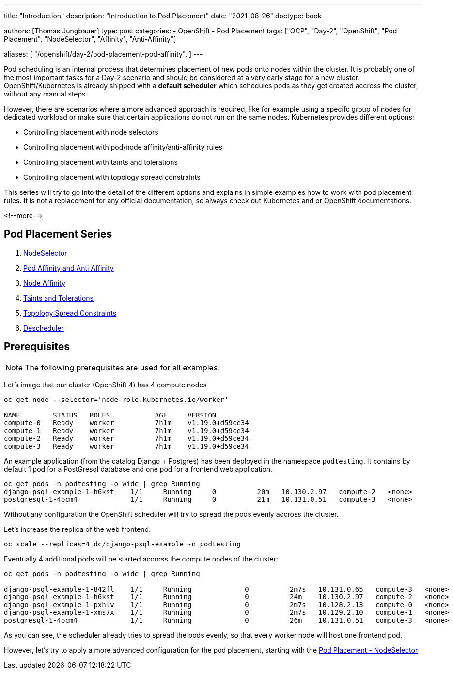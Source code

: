 --- 
title: "Introduction"
description: "Introduction to Pod Placement"
date: "2021-08-26"
doctype: book

authors: [Thomas Jungbauer]
type: post
categories:
   - OpenShift
   - Pod Placement
tags: ["OCP", "Day-2", "OpenShift", "Pod Placement", "NodeSelector", "Affinity", "Anti-Affinity"] 

aliases: [ 
	 "/openshift/day-2/pod-placement-pod-affinity",
] 
---

:imagesdir: /day-2/images/
:icons: font
:toc:

Pod scheduling is an internal process that determines placement of new pods onto nodes within the cluster. It is probably one of the most important tasks for a Day-2 scenario and should be considered at a very early stage for a new cluster. OpenShift/Kubernetes is already shipped with a *default scheduler* which schedules pods as they get created accross the cluster, without any manual steps. 

However, there are scenarios where a more advanced approach is required, like for example using a specifc group of nodes for dedicated workload or make sure that certain applications do not run on the same nodes. Kubernetes provides different options: 

* Controlling placement with node selectors
* Controlling placement with pod/node affinity/anti-affinity rules
* Controlling placement with taints and tolerations
* Controlling placement with topology spread constraints

This series will try to go into the detail of the different options and explains in simple examples how to work with pod placement rules. 
It is not a replacement for any official documentation, so always check out Kubernetes and or OpenShift documentations.

<!--more--> 

== Pod Placement Series 

. link:/openshift/day-2/pod-placement-nodeselector/[NodeSelector]
. link:/openshift/day-2/pod-placement-pod-affinity/[Pod Affinity and Anti Affinity]
. link:/openshift/day-2/pod-placement-node-affinity/[Node Affinity]
. link:/openshift/day-2/pod-placement-taints-and-tolerations[Taints and Tolerations]
. link:/openshift/day-2/pod-placement-topology-spread-constraints/[Topology Spread Constraints]
. link:/openshift/day-2/descheduler/[Descheduler]

== Prerequisites

NOTE: The following prerequisites are used for all examples.

Let's image that our cluster (OpenShift 4) has 4 compute nodes

[source,bash]
----
oc get node --selector='node-role.kubernetes.io/worker'

NAME        STATUS   ROLES           AGE     VERSION
compute-0   Ready    worker          7h1m    v1.19.0+d59ce34
compute-1   Ready    worker          7h1m    v1.19.0+d59ce34
compute-2   Ready    worker          7h1m    v1.19.0+d59ce34
compute-3   Ready    worker          7h1m    v1.19.0+d59ce34
----

An example application (from the catalog Django + Postgres) has been deployed in the namespace `podtesting`. It contains by default 1 pod for a PostGresql database and one pod for a frontend web application. 

[source,bash]
----
oc get pods -n podtesting -o wide | grep Running
django-psql-example-1-h6kst    1/1     Running     0          20m   10.130.2.97   compute-2   <none>           <none>
postgresql-1-4pcm4             1/1     Running     0          21m   10.131.0.51   compute-3   <none>           <none>
----


Without any configuration the OpenShift scheduler will try to spread the pods evenly accross the cluster. 

Let's increase the replica of the web frontend: 

[source,bash]
----
oc scale --replicas=4 dc/django-psql-example -n podtesting
----

Eventually 4 additional pods will be started accross the compute nodes of the cluster: 

[source,bash]
----
oc get pods -n podtesting -o wide | grep Running

django-psql-example-1-842fl    1/1     Running             0          2m7s   10.131.0.65   compute-3   <none>           <none>
django-psql-example-1-h6kst    1/1     Running             0          24m    10.130.2.97   compute-2   <none>           <none>
django-psql-example-1-pxhlv    1/1     Running             0          2m7s   10.128.2.13   compute-0   <none>           <none>
django-psql-example-1-xms7x    1/1     Running             0          2m7s   10.129.2.10   compute-1   <none>           <none>
postgresql-1-4pcm4             1/1     Running             0          26m    10.131.0.51   compute-3   <none>           <none>
----

As you can see, the scheduler already tries to spread the pods evenly, so that every worker node will host one frontend pod. 

However, let's try to apply a more advanced configuration for the pod placement, starting with the  
link:/openshift/day-2/2021-08-27-podplacement/[Pod Placement - NodeSelector]

